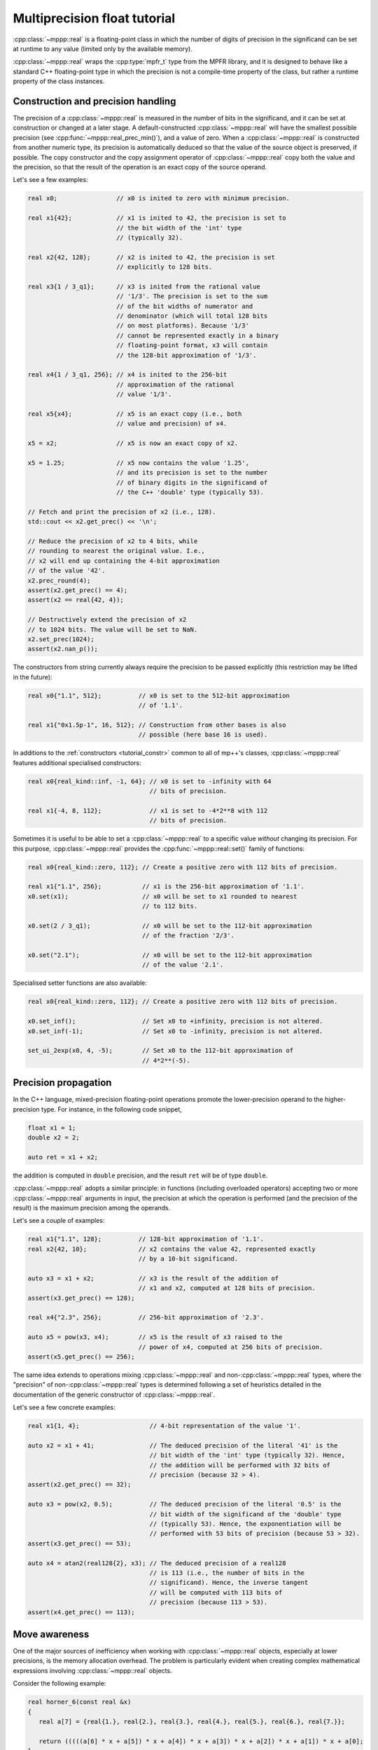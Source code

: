 .. _tutorial_real:

Multiprecision float tutorial
=============================

:cpp:class:`~mppp::real` is a floating-point
class in which the number of digits of precision in the significand can
be set at runtime to any value (limited only by the available
memory).

:cpp:class:`~mppp::real` wraps the
:cpp:type:`mpfr_t` type from the MPFR library,
and it is designed to behave like a standard C++ floating-point type
in which the precision is not a compile-time property of the class,
but rather a runtime property of the class instances.

Construction and precision handling
-----------------------------------

The precision of a :cpp:class:`~mppp::real` is measured in the number
of bits in the significand, and it can be set at
construction or changed at a later stage. A default-constructed
:cpp:class:`~mppp::real` will have the smallest possible precision
(see :cpp:func:`~mppp::real_prec_min()`), and a value of zero.
When a :cpp:class:`~mppp::real` is constructed from another
numeric type, its precision is automatically deduced so that
the value of the source object is preserved, if possible.
The copy constructor and the copy assignment operator of
:cpp:class:`~mppp::real` copy both the value and the precision,
so that the result of the operation is an exact copy of the source
operand.

Let's see a few examples:

.. code-block:: c++

   real x0;                // x0 is inited to zero with minimum precision.

   real x1{42};            // x1 is inited to 42, the precision is set to
                           // the bit width of the 'int' type
                           // (typically 32).

   real x2{42, 128};       // x2 is inited to 42, the precision is set
                           // explicitly to 128 bits.

   real x3{1 / 3_q1};      // x3 is inited from the rational value
                           // '1/3'. The precision is set to the sum
                           // of the bit widths of numerator and
                           // denominator (which will total 128 bits
                           // on most platforms). Because '1/3'
                           // cannot be represented exactly in a binary
                           // floating-point format, x3 will contain
                           // the 128-bit approximation of '1/3'.

   real x4{1 / 3_q1, 256}; // x4 is inited to the 256-bit
                           // approximation of the rational
                           // value '1/3'.

   real x5{x4};            // x5 is an exact copy (i.e., both
                           // value and precision) of x4.

   x5 = x2;                // x5 is now an exact copy of x2.

   x5 = 1.25;              // x5 now contains the value '1.25',
                           // and its precision is set to the number
                           // of binary digits in the significand of
                           // the C++ 'double' type (typically 53).

   // Fetch and print the precision of x2 (i.e., 128).
   std::cout << x2.get_prec() << '\n';

   // Reduce the precision of x2 to 4 bits, while
   // rounding to nearest the original value. I.e.,
   // x2 will end up containing the 4-bit approximation
   // of the value '42'.
   x2.prec_round(4);
   assert(x2.get_prec() == 4);
   assert(x2 == real{42, 4});

   // Destructively extend the precision of x2
   // to 1024 bits. The value will be set to NaN.
   x2.set_prec(1024);
   assert(x2.nan_p());

The constructors from string currently always require the
precision to be passed explicitly (this restriction may
be lifted in the future):

.. code-block:: c++

   real x0{"1.1", 512};          // x0 is set to the 512-bit approximation
                                 // of '1.1'.

   real x1{"0x1.5p-1", 16, 512}; // Construction from other bases is also
                                 // possible (here base 16 is used).

In additions to the :ref:`constructors <tutorial_constr>` common to
all of mp++'s classes, :cpp:class:`~mppp::real` features additional
specialised constructors:

.. code-block:: c++

   real x0{real_kind::inf, -1, 64}; // x0 is set to -infinity with 64
                                    // bits of precision.

   real x1{-4, 8, 112};             // x1 is set to -4*2**8 with 112
                                    // bits of precision.

Sometimes it is useful to be able to set a :cpp:class:`~mppp::real`
to a specific value *without* changing its precision. For this
purpose, :cpp:class:`~mppp::real` provides the :cpp:func:`~mppp::real::set()`
family of functions:

.. code-block:: c++

   real x0{real_kind::zero, 112}; // Create a positive zero with 112 bits of precision.

   real x1{"1.1", 256};           // x1 is the 256-bit approximation of '1.1'.
   x0.set(x1);                    // x0 will be set to x1 rounded to nearest
                                  // to 112 bits.

   x0.set(2 / 3_q1);              // x0 will be set to the 112-bit approximation
                                  // of the fraction '2/3'.

   x0.set("2.1");                 // x0 will be set to the 112-bit approximation
                                  // of the value '2.1'.

Specialised setter functions are also available:

.. code-block:: c++

   real x0{real_kind::zero, 112}; // Create a positive zero with 112 bits of precision.

   x0.set_inf();                  // Set x0 to +infinity, precision is not altered.
   x0.set_inf(-1);                // Set x0 to -infinity, precision is not altered.

   set_ui_2exp(x0, 4, -5);        // Set x0 to the 112-bit approximation of
                                  // 4*2**(-5).

Precision propagation
---------------------

In the C++ language, mixed-precision floating-point operations promote the lower-precision operand
to the higher-precision type. For instance, in the following code snippet,

.. code-block:: c++

   float x1 = 1;
   double x2 = 2;

   auto ret = x1 + x2;

the addition is computed in ``double`` precision, and the result ``ret``
will be of type ``double``.

:cpp:class:`~mppp::real` adopts a similar principle: in functions (including
overloaded operators) accepting two or more :cpp:class:`~mppp::real` arguments
in input, the precision at which the operation is performed (and the precision of the result)
is the maximum precision among the operands.

Let's see a couple of examples:

.. code-block:: c++

   real x1{"1.1", 128};          // 128-bit approximation of '1.1'.
   real x2{42, 10};              // x2 contains the value 42, represented exactly
                                 // by a 10-bit significand.

   auto x3 = x1 + x2;            // x3 is the result of the addition of
                                 // x1 and x2, computed at 128 bits of precision.
   assert(x3.get_prec() == 128);

   real x4{"2.3", 256};          // 256-bit approximation of '2.3'.

   auto x5 = pow(x3, x4);        // x5 is the result of x3 raised to the
                                 // power of x4, computed at 256 bits of precision.
   assert(x5.get_prec() == 256);

The same idea extends to operations mixing :cpp:class:`~mppp::real` and
non-:cpp:class:`~mppp::real` types, where the "precision" of
non-:cpp:class:`~mppp::real` types
is determined following a set of heuristics detailed in the documentation
of the generic constructor of :cpp:class:`~mppp::real`.

Let's see a few concrete examples:

.. code-block:: c++

   real x1{1, 4};                   // 4-bit representation of the value '1'.

   auto x2 = x1 + 41;               // The deduced precision of the literal '41' is the
                                    // bit width of the 'int' type (typically 32). Hence,
                                    // the addition will be performed with 32 bits of
                                    // precision (because 32 > 4).
   assert(x2.get_prec() == 32);

   auto x3 = pow(x2, 0.5);          // The deduced precision of the literal '0.5' is the
                                    // bit width of the significand of the 'double' type
                                    // (typically 53). Hence, the exponentiation will be
                                    // performed with 53 bits of precision (because 53 > 32).
   assert(x3.get_prec() == 53);

   auto x4 = atan2(real128{2}, x3); // The deduced precision of a real128
                                    // is 113 (i.e., the number of bits in the
                                    // significand). Hence, the inverse tangent
                                    // will be computed with 113 bits of
                                    // precision (because 113 > 53).
   assert(x4.get_prec() == 113);

Move awareness
--------------

One of the major sources of inefficiency when working with :cpp:class:`~mppp::real` objects,
especially at lower precisions, is the memory allocation overhead. The problem is
particularly evident when creating complex mathematical expressions involving
:cpp:class:`~mppp::real` objects.

Consider the following example:

.. code-block:: c++

   real horner_6(const real &x)
   {
      real a[7] = {real{1.}, real{2.}, real{3.}, real{4.}, real{5.}, real{6.}, real{7.}};

      return (((((a[6] * x + a[5]) * x + a[4]) * x + a[3]) * x + a[2]) * x + a[1]) * x + a[0];
   }

This is the evaluation of the polynomial of degree 6

.. math::

   1 + 2x + 3x^3 + 4x^3 + 5x^4 + 6x^5 + 7x^6

for some :cpp:class:`~mppp::real` :math:`x` via
`Horner's method <https://en.wikipedia.org/wiki/Horner%27s_method>`__.
The polynomial coefficients are stored in the array ``a``.
Let's focus on the expression in the return statement:

.. code-block:: c++

   (((((a[6] * x + a[5]) * x + a[4]) * x + a[3]) * x + a[2]) * x + a[1]) * x + a[0]

Due to the way operators are parsed in the C++ language,
this expression is decomposed in multiple subexpressions,
which are then formally chained together in the following fashion:

.. code-block:: c++

   auto tmp0 = a[6] * x;
   auto tmp1 = tmp0 + a[5];
   auto tmp2 = tmp1 * x;
   auto tmp3 = tmp2 + a[4];
   // ... and so on.

In other words, the evaluation of the expression above results
in the creation of 12 temporary :cpp:class:`~mppp::real` objects. It's easy
to see that the creation of these temporary variables is not really
necessary if one, instead of using overloaded binary operators,
employs either the ternary mathematical primitives provided by
:cpp:class:`~mppp::real`, or, equivalently, in-place operators:

.. code-block:: c++

   // Create the return value.
   real ret{a[6]};

   // Accumulate the result into
   // ret step-by-step.
   mul(ret, ret, x);    // or: ret *= x;
   add(ret, ret, a[5]); // or: ret += a[5];
   mul(ret, ret, x);    // or: ret *= x;
   add(ret, ret, a[4]); // or: ret += a[4];
   // ... and so on.

While this approach is valid and efficient, it is quite verbose,
and, arguably, code clarity suffers.

Luckily, it turns out that such a complication is not really necessary,
because all the operators and functions in the :cpp:class:`~mppp::real`
API are *move-aware*. This means that the real API is able to detect
when a :cpp:class:`~mppp::real` argument is a temporary (technically,
an *rvalue*) and it is able to re-use the memory provided by such
a temporary to construct the result of the operation.

For instance, consider the subexpression:

.. code-block:: c++

   a[6] * x + a[5]

Here the multiplication ``a[6] * x`` produces a new :cpp:class:`~mppp::real`, which
is then added to ``a[5]``. The binary addition operator of :cpp:class:`~mppp::real`
recognises that the first argument is an rvalue, and accordingly it will use the
memory provided by the result of ``a[6] * x`` to create the result of the full
subexpression, thus avoiding an unnecessary memory allocation.

The end result is that in the expression

.. code-block:: c++

   (((((a[6] * x + a[5]) * x + a[4]) * x + a[3]) * x + a[2]) * x + a[1]) * x + a[0]

only a **single** memory allocation is performed, instead of 12.

Moreover, it turns out that in this specific case it is even possible to elide that
last memory allocation. Observe that in the expression above, the only memory
allocation originates from the first subexpression encountered by the compiler, that is:

.. code-block:: c++

   a[6] * x

In this subexpression there are no rvalues whose memory can be pilfered. However, we can notice how the variable
``a[6]`` from the coefficient array is never used again in the rest of the ``horner_6()``
function. We can then "cast" ``a[6]`` to an rvalue via the ``std::move()`` utility function:

.. code-block:: c++

   std::move(a[6]) * x

Now the memory necessary to represent the result of the multiplication will be "stolen" from
``a[6]``. We have thus avoided the last remaining memory allocation.

.. warning::

   Extreme care must be taken when using manually ``std::move()`` on a :cpp:class:`~mppp::real`
   object. Only a very narrow set of operations is valid on a moved-from :cpp:class:`~mppp::real`
   (see the documentation of the move constructor), and any other operation will result
   in undefined behaviour.

   Generally speaking, use-after-move is considered a pattern to
   avoid in modern C++. Static analysis tools such as `clang-tidy <https://clang.llvm.org/extra/clang-tidy/>`__
   are very effective at detecting use-after-move occurrences in source code.

It is important to emphasise how move-awareness in the :cpp:class:`~mppp::real` API is not
limited to mathematical operators: all functions accepting one or more :cpp:class:`~mppp::real`
objects as input arguments are move-aware.

Special functions
-----------------

One of the design goals of the :cpp:class:`~mppp::real` class is to provide a
comprehensive library of special functions. :cpp:class:`~mppp::real` currently
wraps all the special functions provided by the MPFR library, including:

* roots and exponentiation,
* (inverse) trigonometric functions,
* (inverse) hyperbolic functions,
* logarithms and exponentials,
* Gamma functions,
* Bessel functions,
* error functions,

and many more. Additionally, :cpp:class:`~mppp::real` can also (optionally) use
the `Arb <https://arblib.org/>`__ library to provide additional special functions
not available in MPFR.

Constants
---------

The MPFR API provides the ability to compute a handful of
constants in arbitrary precision. This capability is
:ref:`exposed <real_constants>`
in the :cpp:class:`~mppp::real` API. Here's an example
with the :math:`\pi` constant:

.. code-block:: c++

   real r0 = real_pi(42);        // r0 is the 42-bit approximation of pi,
                                 // that is, 3.14159265359012.

   real r1{real_kind::zero, 10}; // Init a real zero with 10 bits of precision.

   real_pi(r1);                  // r1 is now set to the 10-bit approximation of
                                 // pi, that is, 3.1406.

Comparisons
-----------

In addition to the :ref:`common comparison operators <tutorial_commonops>`
available for all of mp++'s multiprecision classes,
:cpp:class:`~mppp::real` supports additional comparison functions.

For instance, it is possible to detect special :cpp:class:`~mppp::real` values:

.. code-block:: c++

   // Check that default construction
   // initialises to zero.
   real r0;
   assert(r0.zero_p());

   // Detection of non-finite values.
   real r1{"inf", 42};
   assert(r1.inf_p());
   real r2{"nan", 42};
   assert(r2.nan_p());

   // Check if a real is an exact
   // integral value.
   real r3{3};
   assert(r3.integer_p());

:cpp:class:`~mppp::real` values can be compared by absolute value:

.. code-block:: c++

   assert(cmpabs(real{1}, real{-1}) == 0); // |1| == |-1|.
   assert(cmpabs(real{-2}, real{1}) > 0);  // |-2| > |1|.
   assert(cmpabs(real{0}, real{-1}) < 0);  // |0| < |-1|.

And they can also be compared efficiently to integral multiples
of powers of 2:

.. code-block:: c++

   assert(cmp_ui_2exp(real{50}, 3, 4) > 0); // 50 > 3*2**4.

The :cpp:class:`~mppp::real` API also provides comparison
functions that handle NaN values in a special way. Specifically,
these functions consider all NaN values equal to each other
and greater than non-NaN values:

.. code-block:: c++

   assert(real_equal_to(real{"nan", 10}, real{"nan", 20})); // NaN == NaN.
   assert(real_gt(real{"nan", 10}, real{100}));             // NaN > 100.
   assert(real_lt(real{"inf", 20}, real{"nan", 10}));       // inf < NaN.

Interacting with the MPFR API
-----------------------------

Because :cpp:class:`~mppp::real` wraps an :cpp:type:`mpfr_t`
instance, it is trivial to use a :cpp:class:`~mppp::real` in the MPFR API.
Two member functions are provided for direct access to the internal
:cpp:type:`mpfr_t` instance:

* :cpp:func:`mppp::real::get_mpfr_t()`, which returns a ``const`` :cpp:type:`mpfr_t`,
* :cpp:func:`mppp::real::_get_mpfr_t()`, which returns a mutable :cpp:type:`mpfr_t`.

When using :cpp:func:`mppp::real::_get_mpfr_t()`, it is the user's responsibility to ensure
that the internal :cpp:type:`mpfr_t` is kept in a state which respects the invariants
of the :cpp:class:`~mppp::real` class. Specifically, the precision value
must be in the bounds established by :cpp:func:`mppp::real_prec_min()` and
:cpp:func:`mppp::real_prec_max()`, and, upon destruction, a :cpp:class:`~mppp::real`
object must contain a valid :cpp:type:`mpfr_t` object.

Additionally, a variety of constructors, assignment operators and setters from
:cpp:type:`mpfr_t` are also available.

Serialisation
-------------

.. versionadded:: 0.22

mp++ provides a simple :ref:`API for the (de)serialisation <real_s11n>` of :cpp:class:`~mppp::real` objects
into/from memory buffers and C++ streams. Possible uses of the serialisation API include persistence (e.g.,
saving/loading :cpp:class:`~mppp::real` values to/from a file), the transmission of :cpp:class:`~mppp::real` objects over
the network (e.g., in distributed computing applications), inter-process communication, etc. The API consists of two main
overloaded functions, :cpp:func:`mppp::real::binary_save()` and :cpp:func:`mppp::real::binary_load()` (plus their
free-function counterparts).

Because the API is identical, we refer to the tutorial section on
:ref:`integer serialisation <tutorial_integer_s11n>` for usage examples.

As already pointed out in the :ref:`integer serialisation section <tutorial_integer_s11n>`,
the following points must be emphasised:

* although mp++ does run some consistency checks during deserialisation, the API is not built to protect
  against maliciously-crafted data. Users are thus advised not to load data from untrusted sources;
* the current binary serialisation format is compiler, platform and architecture specific, it is not portable
  and it might be subject to changes in future versions of mp++. Users are thus advised not to use
  the binary serialisation format for long-term persistence or as a data exchange format: for such
  purposes, it is better to use the string representation of :cpp:class:`~mppp::real` objects.

User-defined literals
---------------------

User-defined literals are available for :cpp:class:`~mppp::real`.
The :ref:`literals <real_literals>`
are defined within
the inline namespace ``mppp::literals``, they support
decimal and hexadecimal representations, and they currently
allow to construct :cpp:class:`~mppp::real` instances
with 128, 256, 512 and 1024 bits of precision:

.. code-block:: c++

   using namespace mppp::literals;

   auto r1 = 123.456_r128;   // r1 contains the 128-bit
                             // approximation of 123.456 (that is,
                             // 123.45599999999999999999999999999999999988).

   auto r2 = 4.2e1_r256;     // Scientific notation can be used.

   auto r3 = 0x1.12p-1_r512; // Hexadecimal floats are supported too.

.. seealso::

   https://en.cppreference.com/w/cpp/language/floating_literal
